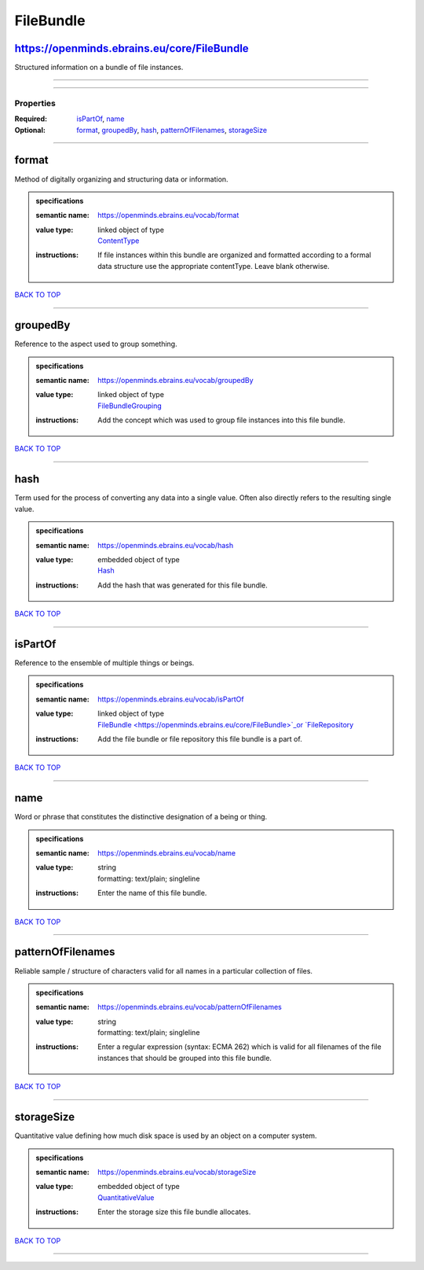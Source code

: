##########
FileBundle
##########

https://openminds.ebrains.eu/core/FileBundle
--------------------------------------------

Structured information on a bundle of file instances.

------------

------------

**********
Properties
**********

:Required: `isPartOf <isPartOf_heading_>`_, `name <name_heading_>`_
:Optional: `format <format_heading_>`_, `groupedBy <groupedBy_heading_>`_, `hash <hash_heading_>`_, `patternOfFilenames <patternOfFilenames_heading_>`_,
   `storageSize <storageSize_heading_>`_

------------

.. _format_heading:

format
------

Method of digitally organizing and structuring data or information.

.. admonition:: specifications

   :semantic name: https://openminds.ebrains.eu/vocab/format
   :value type: | linked object of type
                | `ContentType <https://openminds.ebrains.eu/core/ContentType>`_
   :instructions: If file instances within this bundle are organized and formatted according to a formal data structure use the appropriate contentType. Leave
      blank otherwise.

`BACK TO TOP <FileBundle_>`_

------------

.. _groupedBy_heading:

groupedBy
---------

Reference to the aspect used to group something.

.. admonition:: specifications

   :semantic name: https://openminds.ebrains.eu/vocab/groupedBy
   :value type: | linked object of type
                | `FileBundleGrouping <https://openminds.ebrains.eu/controlledTerms/FileBundleGrouping>`_
   :instructions: Add the concept which was used to group file instances into this file bundle.

`BACK TO TOP <FileBundle_>`_

------------

.. _hash_heading:

hash
----

Term used for the process of converting any data into a single value. Often also directly refers to the resulting single value.

.. admonition:: specifications

   :semantic name: https://openminds.ebrains.eu/vocab/hash
   :value type: | embedded object of type
                | `Hash <https://openminds.ebrains.eu/core/Hash>`_
   :instructions: Add the hash that was generated for this file bundle.

`BACK TO TOP <FileBundle_>`_

------------

.. _isPartOf_heading:

isPartOf
--------

Reference to the ensemble of multiple things or beings.

.. admonition:: specifications

   :semantic name: https://openminds.ebrains.eu/vocab/isPartOf
   :value type: | linked object of type
                | `FileBundle <https://openminds.ebrains.eu/core/FileBundle>`_or `FileRepository <https://openminds.ebrains.eu/core/FileRepository>`_
   :instructions: Add the file bundle or file repository this file bundle is a part of.

`BACK TO TOP <FileBundle_>`_

------------

.. _name_heading:

name
----

Word or phrase that constitutes the distinctive designation of a being or thing.

.. admonition:: specifications

   :semantic name: https://openminds.ebrains.eu/vocab/name
   :value type: | string
                | formatting: text/plain; singleline
   :instructions: Enter the name of this file bundle.

`BACK TO TOP <FileBundle_>`_

------------

.. _patternOfFilenames_heading:

patternOfFilenames
------------------

Reliable sample / structure of characters valid for all names in a particular collection of files.

.. admonition:: specifications

   :semantic name: https://openminds.ebrains.eu/vocab/patternOfFilenames
   :value type: | string
                | formatting: text/plain; singleline
   :instructions: Enter a regular expression (syntax: ECMA 262) which is valid for all filenames of the file instances that should be grouped into this file
      bundle.

`BACK TO TOP <FileBundle_>`_

------------

.. _storageSize_heading:

storageSize
-----------

Quantitative value defining how much disk space is used by an object on a computer system.

.. admonition:: specifications

   :semantic name: https://openminds.ebrains.eu/vocab/storageSize
   :value type: | embedded object of type
                | `QuantitativeValue <https://openminds.ebrains.eu/core/QuantitativeValue>`_
   :instructions: Enter the storage size this file bundle allocates.

`BACK TO TOP <FileBundle_>`_

------------


